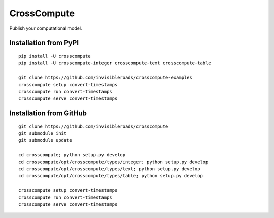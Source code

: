 CrossCompute
============
Publish your computational model.

Installation from PyPI
----------------------
::

    pip install -U crosscompute
    pip install -U crosscompute-integer crosscompute-text crosscompute-table

    git clone https://github.com/invisibleroads/crosscompute-examples
    crosscompute setup convert-timestamps
    crosscompute run convert-timestamps
    crosscompute serve convert-timestamps

Installation from GitHub
------------------------
::

    git clone https://github.com/invisibleroads/crosscompute
    git submodule init
    git submodule update

    cd crosscompute; python setup.py develop
    cd crosscompute/opt/crosscompute/types/integer; python setup.py develop
    cd crosscompute/opt/crosscompute/types/text; python setup.py develop
    cd crosscompute/opt/crosscompute/types/table; python setup.py develop

    crosscompute setup convert-timestamps
    crosscompute run convert-timestamps
    crosscompute serve convert-timestamps
